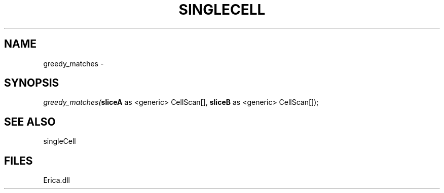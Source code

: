 .\" man page create by R# package system.
.TH SINGLECELL 1 2000-Jan "greedy_matches" "greedy_matches"
.SH NAME
greedy_matches \- 
.SH SYNOPSIS
\fIgreedy_matches(\fBsliceA\fR as <generic> CellScan[], 
\fBsliceB\fR as <generic> CellScan[]);\fR
.SH SEE ALSO
singleCell
.SH FILES
.PP
Erica.dll
.PP
